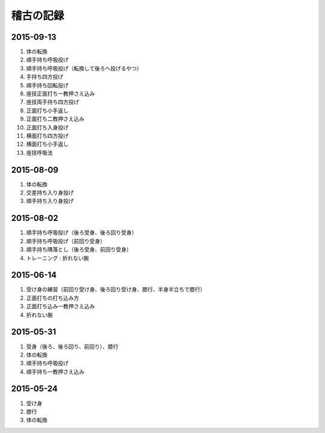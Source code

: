 ==================================================
稽古の記録
==================================================


2015-09-13
==================================================

#. 体の転換
#. 順手持ち呼吸投げ
#. 順手持ち呼吸投げ（転換して後ろへ投げるやつ）
#. 手持ち四方投げ
#. 順手持ち回転投げ
#. 座技正面打ち一教押さえ込み
#. 座技両手持ち四方投げ
#. 正面打ち小手返し
#. 正面打ち二教押さえ込み
#. 正面打ち入身投げ
#. 横面打ち四方投げ
#. 横面打ち小手返し
#. 座技呼吸法

2015-08-09
==================================================

#. 体の転換
#. 交差持ち入り身投げ
#. 順手持ち入り身投げ


2015-08-02
==================================================

#. 順手持ち呼吸投げ（後ろ受身、後ろ回り受身）
#. 順手持ち呼吸投げ（前回り受身）
#. 順手持ち隅落とし（後ろ受身、前回り受身）
#. トレーニング : 折れない腕


2015-06-14
==================================================

#. 受け身の練習（前回り受け身、後ろ回り受け身、膝行、半身半立ちで膝行）
#. 正面打ちの打ち込み方
#. 正面打ち込み一教押さえ込み
#. 折れない腕

2015-05-31
==================================================

#. 受身（後ろ、後ろ回り、前回り）、膝行
#. 体の転換
#. 順手持ち呼吸投げ
#. 順手持ち一教押さえ込み

2015-05-24
==================================================

#. 受け身
#. 膝行
#. 体の転換
